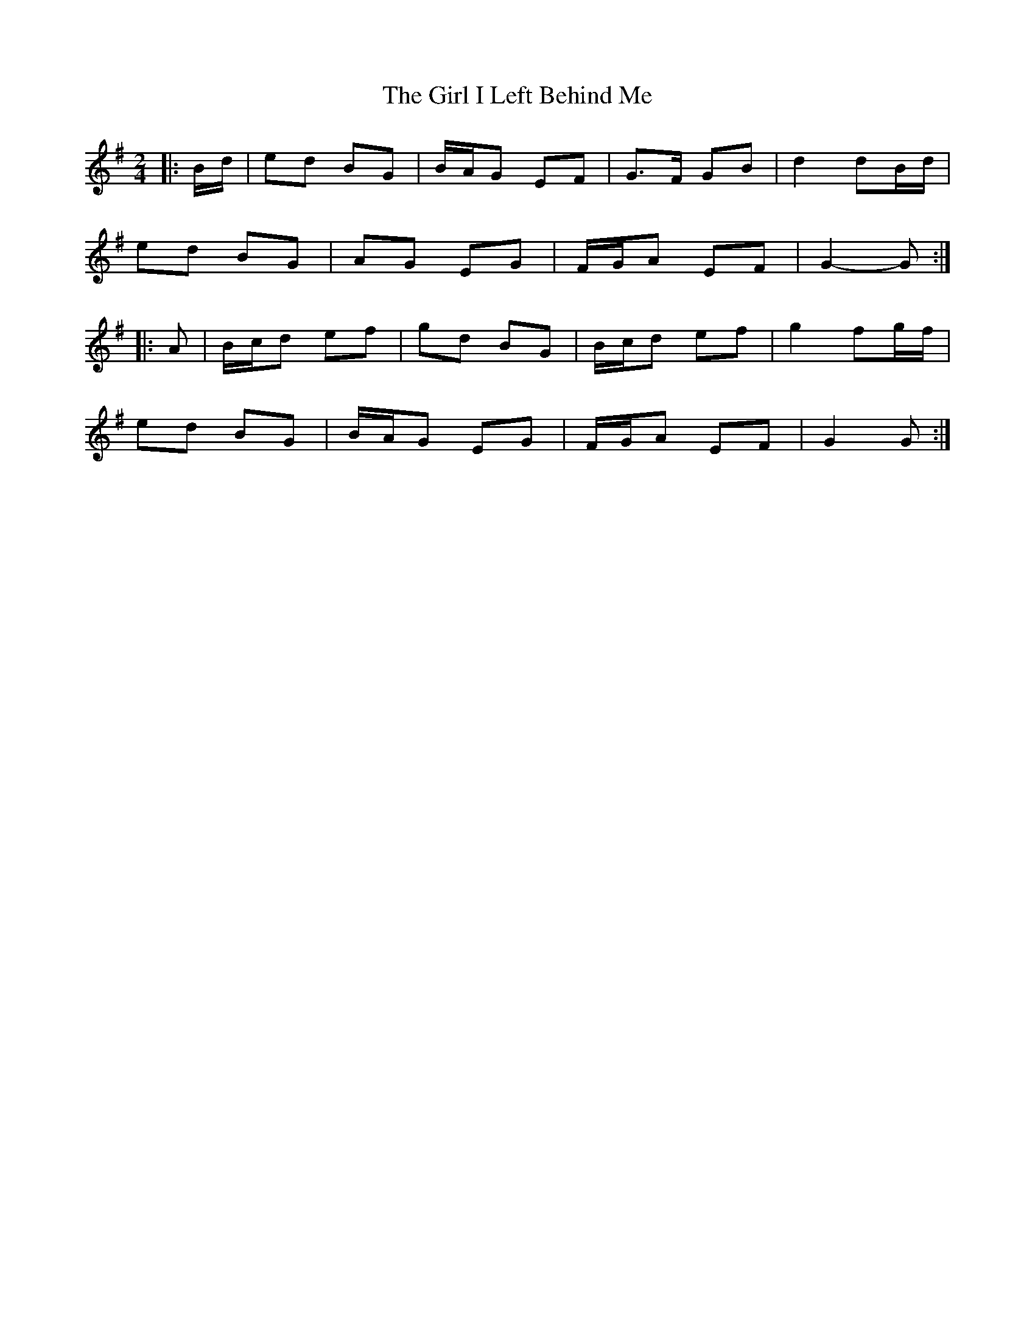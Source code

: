 X: 10
T: Girl I Left Behind Me, The
Z: ceolachan
S: https://thesession.org/tunes/5418#setting24489
R: polka
M: 2/4
L: 1/8
K: Gmaj
|: B/d/ |ed BG | B/A/G EF | G>F GB | d2 dB/d/ |
ed BG | AG EG | F/G/A EF | G2- G :|
|: A |B/c/d ef | gd BG | B/c/d ef | g2 fg/f/ |
ed BG | B/A/G EG | F/G/A EF | G2 G :|
